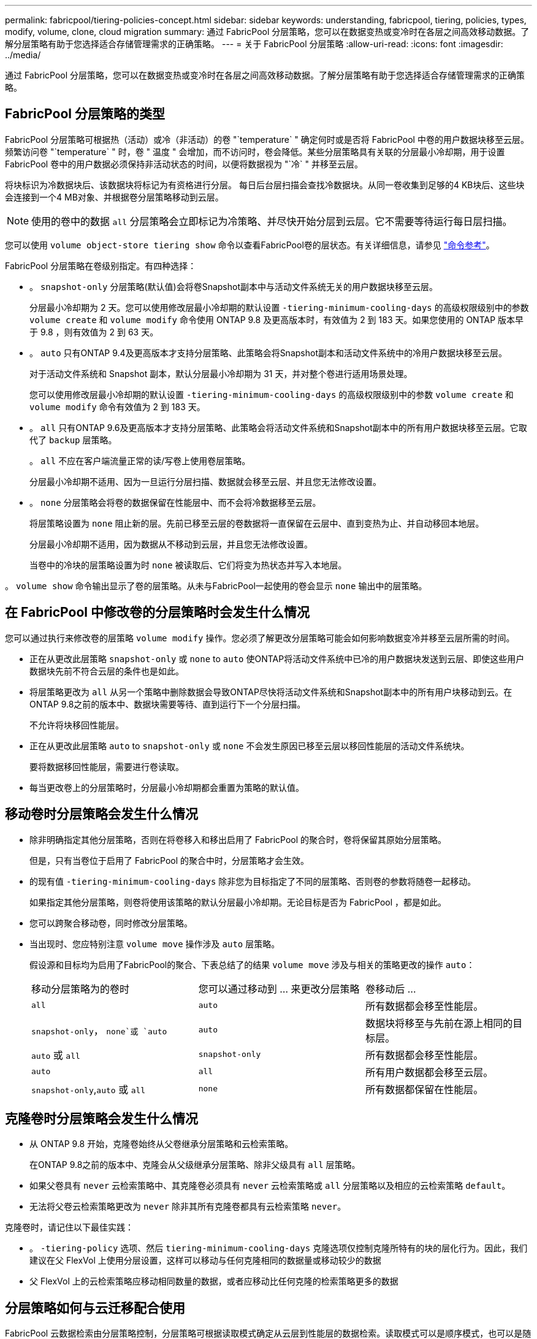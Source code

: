 ---
permalink: fabricpool/tiering-policies-concept.html 
sidebar: sidebar 
keywords: understanding, fabricpool, tiering, policies, types, modify, volume, clone, cloud migration 
summary: 通过 FabricPool 分层策略，您可以在数据变热或变冷时在各层之间高效移动数据。了解分层策略有助于您选择适合存储管理需求的正确策略。 
---
= 关于 FabricPool 分层策略
:allow-uri-read: 
:icons: font
:imagesdir: ../media/


[role="lead"]
通过 FabricPool 分层策略，您可以在数据变热或变冷时在各层之间高效移动数据。了解分层策略有助于您选择适合存储管理需求的正确策略。



== FabricPool 分层策略的类型

FabricPool 分层策略可根据热（活动）或冷（非活动）的卷 "`temperature` " 确定何时或是否将 FabricPool 中卷的用户数据块移至云层。频繁访问卷 "`temperature` " 时，卷 " 温度 " 会增加，而不访问时，卷会降低。某些分层策略具有关联的分层最小冷却期，用于设置 FabricPool 卷中的用户数据必须保持非活动状态的时间，以便将数据视为 "`冷` " 并移至云层。

将块标识为冷数据块后、该数据块将标记为有资格进行分层。  每日后台层扫描会查找冷数据块。从同一卷收集到足够的4 KB块后、这些块会连接到一个4 MB对象、并根据卷分层策略移动到云层。

[NOTE]
====
使用的卷中的数据 `all` 分层策略会立即标记为冷策略、并尽快开始分层到云层。它不需要等待运行每日层扫描。

====
您可以使用 `volume object-store tiering show` 命令以查看FabricPool卷的层状态。有关详细信息，请参见 link:https://docs.netapp.com/us-en/ontap-cli/["命令参考"]。

FabricPool 分层策略在卷级别指定。有四种选择：

* 。 `snapshot-only` 分层策略(默认值)会将卷Snapshot副本中与活动文件系统无关的用户数据块移至云层。
+
分层最小冷却期为 2 天。您可以使用修改层最小冷却期的默认设置 `-tiering-minimum-cooling-days` 的高级权限级别中的参数 `volume create` 和 `volume modify` 命令使用 ONTAP 9.8 及更高版本时，有效值为 2 到 183 天。如果您使用的 ONTAP 版本早于 9.8 ，则有效值为 2 到 63 天。

* 。 `auto` 只有ONTAP 9.4及更高版本才支持分层策略、此策略会将Snapshot副本和活动文件系统中的冷用户数据块移至云层。
+
对于活动文件系统和 Snapshot 副本，默认分层最小冷却期为 31 天，并对整个卷进行适用场景处理。

+
您可以使用修改层最小冷却期的默认设置 `-tiering-minimum-cooling-days` 的高级权限级别中的参数 `volume create` 和 `volume modify` 命令有效值为 2 到 183 天。

* 。 `all` 只有ONTAP 9.6及更高版本才支持分层策略、此策略会将活动文件系统和Snapshot副本中的所有用户数据块移至云层。它取代了 `backup` 层策略。
+
。 `all` 不应在客户端流量正常的读/写卷上使用卷层策略。

+
分层最小冷却期不适用、因为一旦运行分层扫描、数据就会移至云层、并且您无法修改设置。

* 。 `none` 分层策略会将卷的数据保留在性能层中、而不会将冷数据移至云层。
+
将层策略设置为 `none` 阻止新的层。先前已移至云层的卷数据将一直保留在云层中、直到变热为止、并自动移回本地层。

+
分层最小冷却期不适用，因为数据从不移动到云层，并且您无法修改设置。

+
当卷中的冷块的层策略设置为时 `none` 被读取后、它们将变为热状态并写入本地层。



。 `volume show` 命令输出显示了卷的层策略。从未与FabricPool一起使用的卷会显示 `none` 输出中的层策略。



== 在 FabricPool 中修改卷的分层策略时会发生什么情况

您可以通过执行来修改卷的层策略 `volume modify` 操作。您必须了解更改分层策略可能会如何影响数据变冷并移至云层所需的时间。

* 正在从更改此层策略 `snapshot-only` 或 `none` to `auto` 使ONTAP将活动文件系统中已冷的用户数据块发送到云层、即使这些用户数据块先前不符合云层的条件也是如此。
* 将层策略更改为 `all` 从另一个策略中删除数据会导致ONTAP尽快将活动文件系统和Snapshot副本中的所有用户块移动到云。在ONTAP 9.8之前的版本中、数据块需要等待、直到运行下一个分层扫描。
+
不允许将块移回性能层。

* 正在从更改此层策略 `auto` to `snapshot-only` 或 `none` 不会发生原因已移至云层以移回性能层的活动文件系统块。
+
要将数据移回性能层，需要进行卷读取。

* 每当更改卷上的分层策略时，分层最小冷却期都会重置为策略的默认值。




== 移动卷时分层策略会发生什么情况

* 除非明确指定其他分层策略，否则在将卷移入和移出启用了 FabricPool 的聚合时，卷将保留其原始分层策略。
+
但是，只有当卷位于启用了 FabricPool 的聚合中时，分层策略才会生效。

* 的现有值 `-tiering-minimum-cooling-days` 除非您为目标指定了不同的层策略、否则卷的参数将随卷一起移动。
+
如果指定其他分层策略，则卷将使用该策略的默认分层最小冷却期。无论目标是否为 FabricPool ，都是如此。

* 您可以跨聚合移动卷，同时修改分层策略。
* 当出现时、您应特别注意 `volume move` 操作涉及 `auto` 层策略。
+
假设源和目标均为启用了FabricPool的聚合、下表总结了的结果 `volume move` 涉及与相关的策略更改的操作 `auto`：

+
|===


| 移动分层策略为的卷时 | 您可以通过移动到 ... 来更改分层策略 | 卷移动后 ... 


 a| 
`all`
 a| 
`auto`
 a| 
所有数据都会移至性能层。



 a| 
`snapshot-only`， `none`或 `auto`
 a| 
`auto`
 a| 
数据块将移至与先前在源上相同的目标层。



 a| 
`auto` 或 `all`
 a| 
`snapshot-only`
 a| 
所有数据都会移至性能层。



 a| 
`auto`
 a| 
`all`
 a| 
所有用户数据都会移至云层。



 a| 
`snapshot-only`,`auto` 或 `all`
 a| 
`none`
 a| 
所有数据都保留在性能层。

|===




== 克隆卷时分层策略会发生什么情况

* 从 ONTAP 9.8 开始，克隆卷始终从父卷继承分层策略和云检索策略。
+
在ONTAP 9.8之前的版本中、克隆会从父级继承分层策略、除非父级具有 `all` 层策略。

* 如果父卷具有 `never` 云检索策略中、其克隆卷必须具有 `never` 云检索策略或 `all` 分层策略以及相应的云检索策略 `default`。
* 无法将父卷云检索策略更改为 `never` 除非其所有克隆卷都具有云检索策略 `never`。


克隆卷时，请记住以下最佳实践：

* 。 `-tiering-policy` 选项、然后 `tiering-minimum-cooling-days` 克隆选项仅控制克隆所特有的块的层化行为。因此，我们建议在父 FlexVol 上使用分层设置，这样可以移动与任何克隆相同的数据量或移动较少的数据
* 父 FlexVol 上的云检索策略应移动相同数量的数据，或者应移动比任何克隆的检索策略更多的数据




== 分层策略如何与云迁移配合使用

FabricPool 云数据检索由分层策略控制，分层策略可根据读取模式确定从云层到性能层的数据检索。读取模式可以是顺序模式，也可以是随机模式。

下表列出了每个策略的分层策略和云数据检索规则。

|===


| Tiering policy | 检索行为 


 a| 
无
 a| 
顺序和随机读取



 a| 
仅 Snapshot
 a| 
顺序和随机读取



 a| 
自动
 a| 
随机读取



 a| 
全部
 a| 
无数据检索

|===
从ONTAP 9.8开始、云迁移控制 `cloud-retrieval-policy` 选项会覆盖由层策略控制的默认云迁移或检索行为。

下表列出了支持的云检索策略及其检索行为。

|===


| 云检索策略 | 检索行为 


 a| 
default
 a| 
分层`d决定了应将哪些数据提取回、因此使用"默认"功能时、云数据检索不会发生任何变化,`" `cloud-retrieval-policy`。无论托管聚合类型如何，此策略都是任何卷的默认值。



 a| 
读写
 a| 
所有客户端驱动的数据读取都会从云层提取到性能层。



 a| 
从不
 a| 
客户端驱动的数据不会从云层提取到性能层



 a| 
提升
 a| 
* 对于分层策略 "`none ，` " ，所有云数据都会从云层提取到性能层
* 对于分层策略 " `snapshot-only ，` "AFS 数据将被提取。


|===